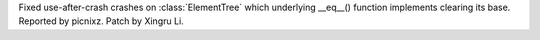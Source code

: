 Fixed use-after-crash crashes on :class:`ElementTree` which underlying __eq__() function implements clearing its base. Reported by picnixz. Patch by Xingru Li.
